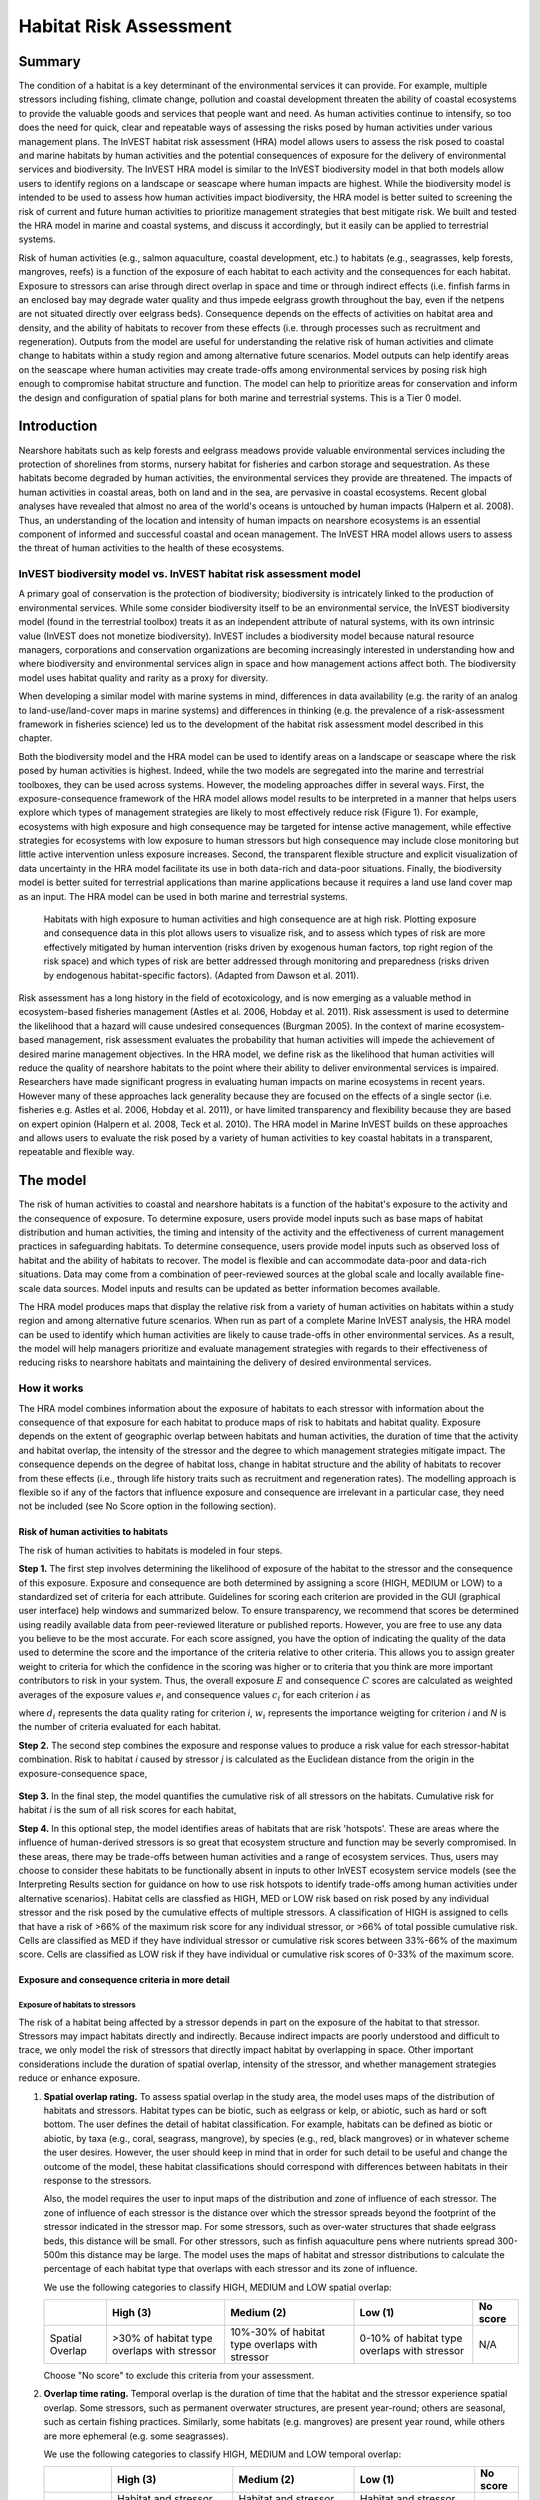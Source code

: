 .. _habitat_risk_assessment:


.. |toolbox| image:: ./shared_images/toolbox.jpg
             :alt: toolbox
	     :align: middle 
	     :height: 15px

.. |folder| image:: ./shared_images/openfolder.png
             :alt: folder
	     :align: middle 
	     :height: 15px

.. |ok| image:: /shared_images/okbutt.png
             :alt: folder
	     :align: middle 
	     :height: 15px

.. |addbutt| image:: /shared_images/addbutt.png
             :alt: addbutt
	     :align: middle 
	     :height: 15px

.. |adddata| image:: /shared_images/adddata.png
             :alt: addbutt
	     :align: middle 
	     :height: 15px


.. |hra| image:: habitat_risk_assessment_images/image028.png
             :alt: habitatriskassessment
	     :align: middle 
	     :height: 15px


***********************
Habitat Risk Assessment
***********************

Summary
=======

The condition of a habitat is a key determinant of the environmental services it can provide.  For example, multiple stressors including fishing, climate change, pollution and coastal development threaten the ability of coastal ecosystems to provide the valuable goods and services that people want and need. As human activities continue to intensify, so too does the need for quick, clear and repeatable ways of assessing the risks posed by human activities under various management plans. The InVEST habitat risk assessment (HRA) model allows users to assess the risk posed to coastal and marine habitats by human activities and the potential consequences of exposure for the delivery of environmental services and biodiversity. The InVEST HRA model is similar to the InVEST biodiversity model in that both models allow users to identify regions on a landscape or seascape where human impacts are highest. While the biodiversity model is intended to be used to assess how human activities impact biodiversity, the HRA model is better suited to screening the risk of current and future human activities to prioritize management strategies that best mitigate risk.  We built and tested the HRA model in marine and coastal systems, and discuss it accordingly, but it easily can be applied to terrestrial systems.

Risk of human activities (e.g., salmon aquaculture, coastal development, etc.) to habitats (e.g., seagrasses, kelp forests, mangroves, reefs) is a function of the exposure of each habitat to each activity and the consequences for each habitat. Exposure to stressors can arise through direct overlap in space and time or through indirect effects (i.e. finfish farms in an enclosed bay may degrade water quality and thus impede eelgrass growth throughout the bay, even if the netpens are not situated directly over eelgrass beds). Consequence depends on the effects of activities on habitat area and density, and the ability of habitats to recover from these effects (i.e. through processes such as recruitment and regeneration). Outputs from the model are useful for understanding the relative risk of human activities and climate change to habitats within a study region and among alternative future scenarios.  Model outputs can help identify areas on the seascape where human activities may create trade-offs among environmental services by posing risk high enough to compromise habitat structure and function. The model can help to prioritize areas for conservation and inform the design and configuration of spatial plans for both marine and terrestrial systems. This is a Tier 0 model.

Introduction
============

Nearshore habitats such as kelp forests and eelgrass meadows provide valuable environmental services including the protection of shorelines from storms, nursery habitat for fisheries and carbon storage and sequestration. As these habitats become degraded by human activities, the environmental services they provide are threatened. The impacts of human activities in coastal areas, both on land and in the sea, are pervasive in coastal ecosystems. Recent global analyses have revealed that almost no area of the world's oceans is untouched by human impacts (Halpern et al. 2008). Thus, an understanding of the location and intensity of human impacts on nearshore ecosystems is an essential component of informed and successful coastal and ocean management. The InVEST HRA model allows users to assess the threat of human activities to the health of these ecosystems.

InVEST biodiversity model vs. InVEST habitat risk assessment model
------------------------------------------------------------------

A primary goal of conservation is the protection of biodiversity; biodiversity is intricately linked to the production of environmental services. While some consider biodiversity itself to be an environmental service, the InVEST biodiversity model (found in the terrestrial toolbox) treats it as an independent attribute of natural systems, with its own intrinsic value (InVEST does not monetize biodiversity). InVEST includes a biodiversity model because natural resource managers, corporations and conservation organizations are becoming increasingly interested in understanding how and where biodiversity and environmental services align in space and how management actions affect both.  The biodiversity model uses habitat quality and rarity as a proxy for diversity.

When developing a similar model with marine systems in mind, differences in data availability (e.g. the rarity of an analog to land-use/land-cover maps in marine systems) and differences in thinking (e.g. the prevalence of a risk-assessment framework in fisheries science) led us to the development of the habitat risk assessment model described in this chapter.

Both the biodiversity model and the HRA model can be used to identify areas on a landscape or seascape where the risk posed by human activities is highest. Indeed, while the two models are segregated into the marine and terrestrial toolboxes, they can be used across systems.  However, the modeling approaches differ in several ways. First, the exposure-consequence framework of the HRA model allows model results to be interpreted in a manner that helps users explore which types of management strategies are likely to most effectively reduce risk (Figure 1). For example, ecosystems with high exposure and high consequence may be targeted for intense active management, while effective strategies for ecosystems with low exposure to human stressors but high consequence may include close monitoring but little active intervention unless exposure increases. Second, the transparent flexible structure and explicit visualization of data uncertainty in the HRA model facilitate its use in both data-rich and data-poor situations. Finally, the biodiversity model is better suited for terrestrial applications than marine applications because it requires a land use land cover map as an input. The HRA model can be used in both marine and terrestrial systems.

.. figure:: habitat_risk_assessment_images/image002.jpg

   Habitats with high exposure to human activities and high consequence are at high risk. Plotting exposure and consequence data in this plot allows users to visualize risk, and to assess which types of risk are more effectively mitigated by human intervention (risks driven by exogenous human factors, top right region of the risk space) and which types of risk are better addressed through monitoring and preparedness (risks driven by endogenous habitat-specific factors).  (Adapted from Dawson et al. 2011).

Risk assessment has a long history in the field of ecotoxicology, and is now emerging as a valuable method in ecosystem-based fisheries management (Astles et al. 2006, Hobday et al. 2011). Risk assessment is used to determine the likelihood that a hazard will cause undesired consequences (Burgman 2005). In the context of marine ecosystem-based management, risk assessment evaluates the probability that human activities will impede the achievement of desired marine management objectives. In the HRA model, we define risk as the likelihood that human activities will reduce the quality of nearshore habitats to the point where their ability to deliver environmental services is impaired. Researchers have made significant progress in evaluating human impacts on marine ecosystems in recent years. However many of these approaches lack generality because they are focused on the effects of a single sector (i.e. fisheries e.g. Astles et al. 2006, Hobday et al. 2011), or have limited transparency and flexibility because they are based on expert opinion (Halpern et al. 2008, Teck et al. 2010). The HRA model in Marine InVEST builds on these approaches and allows users to evaluate the risk posed by a variety of human activities to key coastal habitats in a transparent, repeatable and flexible way.

The model
=========

The risk of human activities to coastal and nearshore habitats is a function of the habitat's exposure to the activity and the consequence of exposure. To determine exposure, users provide model inputs such as base maps of habitat distribution and human activities, the timing and intensity of the activity and the effectiveness of current management practices in safeguarding habitats. To determine consequence, users provide model inputs such as observed loss of habitat and the ability of habitats to recover. The model is flexible and can accommodate data-poor and data-rich situations. Data may come from a combination of peer-reviewed sources at the global scale and locally available fine-scale data sources. Model inputs and results can be updated as better information becomes available.

The HRA model produces maps that display the relative risk from a variety of human activities on habitats within a study region and among alternative future scenarios. When run as part of a complete Marine InVEST analysis, the HRA model can be used to identify which human activities are likely to cause trade-offs in other environmental services. As a result, the model will help managers prioritize and evaluate management strategies with regards to their effectiveness of reducing risks to nearshore habitats and maintaining the delivery of desired environmental services.

How it works
------------

The HRA model combines information about the exposure of habitats to each stressor with information about the consequence of that exposure for each habitat to produce maps of risk to habitats and habitat quality.  Exposure depends on the extent of geographic overlap between habitats and human activities, the duration of time that the activity and habitat overlap, the intensity of the stressor and the degree to which management strategies mitigate impact.  The consequence depends on the degree of habitat loss, change in habitat structure and the ability of habitats to recover from these effects (i.e., through life history traits such as recruitment and regeneration rates). The modelling approach is flexible so if any of the factors that influence exposure and consequence are irrelevant in a particular case, they need not be included (see No Score option in the following section).

Risk of human activities to habitats
^^^^^^^^^^^^^^^^^^^^^^^^^^^^^^^^^^^^

The risk of human activities to habitats is modeled in four steps.

**Step 1.** The first step involves determining the likelihood of exposure of the habitat to the stressor and the consequence of this exposure. Exposure and consequence are both determined by assigning a score (HIGH, MEDIUM or LOW) to a standardized set of criteria for each attribute. Guidelines for scoring each criterion are provided in the GUI (graphical user interface) help windows and summarized below. To ensure transparency, we recommend that scores be determined using readily available data from peer-reviewed literature or published reports. However, you are free to use any data you believe to be the most accurate. For each score assigned, you have the option of indicating the quality of the data used to determine the score and the importance of the criteria relative to other criteria. This allows you to assign greater weight to criteria for which the confidence in the scoring was higher or to criteria that you think are more important contributors to risk in your system. Thus, the overall exposure :math:`E` and consequence :math:`C` scores are calculated as weighted averages of the exposure values :math:`e_i` and consequence values :math:`c_i`  for each criterion *i* as

.. math:: E = \frac{\sum^N_{i=1}\frac{e_i}{d_i \cdot w_i}}{\sum^N_{i=1}\frac{1}{d_i \cdot w_i}}
   :label: eq1

.. math:: C = \frac{\sum^N_{i=1}\frac{c_i}{d_i \cdot w_i}}{\sum^N_{i=1}\frac{1}{d_i \cdot w_i}}
   :label: eq2

where :math:`d_i` represents the data quality rating for criterion *i*, :math:`w_i` represents the importance weigting for criterion *i* and *N* is the number of criteria evaluated for each habitat.

**Step 2.** The second step combines the exposure and response values to produce a risk value for each stressor-habitat combination. Risk to habitat *i* caused by stressor *j* is calculated as the Euclidean distance from the origin in the exposure-consequence space,

.. math:: R_{ij} = \sqrt{(E-1)^2+(C-1)^2}
   :label: eq3

.. figure:: habitat_risk_assessment_images/image010.jpg

**Step 3.** In the final step, the model quantifies the cumulative risk of all stressors on the habitats. Cumulative risk for habitat *i* is the sum of all risk scores for each habitat,

.. math:: R_i = \sum^J_{j=1} R_{ij}
   :label: eq4

**Step 4.** In this optional step, the model identifies areas of habitats that are risk 'hotspots'. These are areas where the influence of human-derived stressors is so great that ecosystem structure and function may be severly compromised. In these areas, there may be trade-offs between human activities and a range of ecosystem services. Thus, users may choose to consider these habitats to be functionally absent in inputs to other InVEST ecosystem service models (see the Interpreting Results section for guidance on how to use risk hotspots to identify trade-offs among human activities under alternative scenarios). Habitat cells are classfied as HIGH, MED or LOW risk based on risk posed by any individual stressor and the risk posed by the cumulative effects of multiple stressors. A classification of HIGH is assigned to cells that have a risk of >66% of the maximum risk score for any individual stressor, or >66% of total possible cumulative risk. Cells are classified as MED if they have individual stressor or cumulative risk scores between 33%-66% of the maximum score. Cells are classified as LOW risk if they have individual or cumulative risk scores of 0-33% of the maximum score.


Exposure and consequence criteria in more detail
^^^^^^^^^^^^^^^^^^^^^^^^^^^^^^^^^^^^^^^^^^^^^^^^

Exposure of habitats to stressors
"""""""""""""""""""""""""""""""""

The risk of a habitat being affected by a stressor depends in part on the exposure of the habitat to that stressor. Stressors may impact habitats directly and indirectly. Because indirect impacts are poorly understood and difficult to trace, we only model the risk of stressors that directly impact habitat by overlapping in space. Other important considerations include the duration of spatial overlap, intensity of the stressor, and whether management strategies reduce or enhance exposure.

1. **Spatial overlap rating.**  To assess spatial overlap in the study area, the model uses maps of the distribution of habitats and stressors.  Habitat types can be biotic, such as eelgrass or kelp, or abiotic, such as hard or soft bottom. The user defines the detail of habitat classification. For example, habitats can be defined as biotic or abiotic, by taxa (e.g., coral, seagrass, mangrove), by species (e.g., red, black mangroves) or in whatever scheme the user desires.  However, the user should keep in mind that in order for such detail to be useful and change the outcome of the model, these habitat classifications should correspond with differences between habitats in their response to the stressors.

   Also, the model requires the user to input maps of the distribution and zone of influence of each stressor. The zone of influence of each stressor is the distance over which the stressor spreads beyond the footprint of the stressor indicated in the stressor map. For some stressors, such as over-water structures that shade eelgrass beds, this distance will be small.  For other stressors, such as finfish aquaculture pens where nutrients spread 300-500m this distance may be large. The model uses the maps of habitat and stressor distributions to calculate the percentage of each habitat type that overlaps with each stressor and its zone of influence.

   We use the following categories to classify HIGH, MEDIUM and LOW spatial overlap:

   =============== =========================================== ============================================== ============================================ ========
   ..              High (3)                                    Medium (2)                                     Low (1)                                      No score
   =============== =========================================== ============================================== ============================================ ========
   Spatial Overlap >30% of habitat type overlaps with stressor 10%-30% of habitat type overlaps with stressor 0-10% of habitat type overlaps with stressor N/A
   =============== =========================================== ============================================== ============================================ ========

   Choose "No score" to exclude this criteria from your assessment.

2. **Overlap time rating.**  Temporal overlap is the duration of time that the habitat and the stressor experience spatial overlap. Some stressors, such as permanent overwater structures, are present year-round; others are seasonal, such as certain fishing practices. Similarly, some habitats (e.g. mangroves) are present year round, while others are more ephemeral (e.g. some seagrasses). 

   We use the following categories to classify HIGH, MEDIUM and LOW temporal overlap:

   ================ ========================================================= ======================================================== ======================================================== ========
   ..               High (3)                                                  Medium (2)                                               Low (1)                                                  No score
   ================ ========================================================= ======================================================== ======================================================== ========
   Temporal overlap Habitat and stressor co-occur for 8-12 months of the year Habitat and stressor co-occur for 4-8 months of the year Habitat and stressor co-occur for 0-4 months of the year N/A
   ================ ========================================================= ======================================================== ======================================================== ========

   Choose "No score" to exclude this criteria from your assessment.

3. **Intensity rating.** The exposure of a habitat to a stressor depends not only on whether the habitat and stressor overlap in space and time, but also on the intensity of the stressor.  The intensity criterion is stressor-specific.  For example, the intensity of nutrient-loading stress associated with netpen salmon aquaculture is related to the number of salmon in the farm and how much waste is released into the surrounding environment. Alternatively, the intensity of destructive shellfish harvesting is related to the number of harvesters and the harvest practices. You can use this intensity criteria to explore how changes in the intensity of one stressor might affect risk to habitats.  For example, one could change the intensity score to represent changes in the stocking density of a salmon farm in a future scenario.  One can also use this ranking to incorporate relative differences in the intensity of different stressors within the study region.  For example, different types of marine transportation may have different levels of intensity.  For example, cruise ships may be a more intense stressor than water taxis because they release more pollutants than the taxis do. 

   We use the following categories to classify HIGH, MEDIUM and LOW intensity:

   ========= ============== ================ ============= ========
   ..        High (3)       Medium (2)       Low (1)       No score
   ========= ============== ================ ============= ========
   Intensity High intensity Medium intensity Low intensity N/A
   ========= ============== ================ ============= ========

   Choose "No score" to exclude this criteria from your assessment.

4. **Management strategy effectiveness rating.** Management can limit the negative impacts of human activities on habitats. For example, policies that require salmon aquaculturists to let their farms lie fallow may reduce the amount of waste released and allow nearby seagrasses to recover. Similarly, regulations that require a minimum height for overwater structures reduce the shading impacts of overwater structures on submerged aquatic vegetation. Thus, effective management strategies will reduce the exposure of habitats to stressors. The effectiveness of management of each stressor is scored relative to other stressors in the region.  So if there is a stressor that is very well managed such that it imparts much less stress on the system than other stressors, classify management effectiveness as "very effective."  In general, however, the management of most stressors is likely to be "not effective."  After all, you are including them as stressors because they are having some impact on habitats. You can then use this criterion to explore changes in management between scenarios, such as the effect of changing coastal development from high impact (which might receive a score of "not effective") to low impact (which might receive a score of "somewhat effective)." 

   We use the following categories to classify HIGH, MEDIUM and LOW management effectiveness:

   ======================== ============================= ================== ============== ========
   ..                       High (3)                      Medium (2)         Low (1)        No score
   ======================== ============================= ================== ============== ========
   Management effectiveness Not effective, poorly managed Somewhat effective Very effective N/A
   ======================== ============================= ================== ============== ========

   Choose "No score" to exclude this criteria from your assessment.


Consequence of exposure
"""""""""""""""""""""""

The risk of a habitat being degraded by a stressor depends on the consequence of exposure. The consequence of exposure depends on the ability of a habitat to resist the stressor and to recover following exposure and can be assessed using four key attributes: change in area, change in structure, frequency of natural disturbance, and recovery attributes.  We describe each in turn below.

1. **Change in area rating.** Change in area is measured as the percent change in areal extent of a habitat when exposed to a given stressor and thus reflects the sensitivity of the habitat to the stressor. Habitats that lose a high percentage of their areal extent when exposed to a given stressor are highly sensitive, while those habitats that lose little area are less sensitive and more resistant. 

   We use the following categories to classify HIGH, MEDIUM and LOW change in area:

   ============== =========================== ============================ ======================== ========
   ..             High (3)                    Medium (2)                   Low (1)                  No score
   ============== =========================== ============================ ======================== ========
   Change in area High loss in area (50-100%) Medium loss in area (20-50%) Low loss in area (0-20%) N/A
   ============== =========================== ============================ ======================== ========

   Choose "No score" to exclude this criteria from your assessment.

2. **Change in structure rating.** For biotic habitats, the change in structure is the percentage change in structural density of the habitat when exposed to a given stressor. For example, change in structure would be the change in shoot density for seagrass systems, change in polyp density for corals, or change in stipe density for kelp systems. Habitats that lose a high percentage of their structure when exposed to a given stressor are highly sensitive, while habitats that lose little structure are less sensitive and more resistant. For abiotic habitats, the change in structure is the amount of structural damage sustained by the habitat. Sensitive abiotic habitats will sustain complete or partial damage, while those that sustain little to no damage are more resistant. For example, gravel or muddy bottoms will sustain partial or complete damage from bottom trawling while hard bedrock bottoms will sustain little to no damage.

   We use the following categories to classify HIGH, MEDIUM and LOW change in structure:

   =================== ==================================================================================================================== ======================================================================================================================= ======================================================================================================================== ========
   ..                  High (3)                                                                                                             Medium (2)                                                                                                              Low (1)                                                                                                                  No score
   =================== ==================================================================================================================== ======================================================================================================================= ======================================================================================================================== ========
   Change in structure High loss in structure (for biotic habitats, 50-100% loss in density, for abiotic habitats, total structural damage) Medium loss in structure (for biotic habitats, 20-50% loss in density, for abiotic habitats, partial structural damage) Low loss in structure (for biotic habitats, 0-20% loss in density, for abiotic habitats, little to no structural damage) N/A
   =================== ==================================================================================================================== ======================================================================================================================= ======================================================================================================================== ========

   Choose "No score" to exclude this criteria from your assessment.

3. **Frequency of natural disturbance rating.** If a habitat is naturally frequently perturbed in a way similar to the anthropogenic stressor, it may be more resistant to additional anthropogenic stress. For example, habitats in areas that experience periodical delivery of nutrient subsidies (i.e. from upwelling or allocthonous inputs such as delivery of intertidal plant material to subtidal communities) are adapted to variable nutrient conditions and may be more resistant to nutrient loading from netpen salmon aquaculture. This criterion is scored separately for each habitat-stressor combination, such that being adapted to variable nutrient conditions increases resistance to nutrient loading from salmon aquaculture but not destructive fishing. However, high storm frequency may increase resistance to destructive fishing, because both stressors impact habitats in similar ways. 

   We use the following categories to classify HIGH, MEDIUM and LOW natural disturbance frequencies:

   ================================ ====================== ====================== =============== ========
   ..                               High (3)               Medium (2)             Low (1)         No score
   ================================ ====================== ====================== =============== ========
   Frequency of natural disturbance Annually or less often Several times per year Daily to weekly N/A
   ================================ ====================== ====================== =============== ========

   Choose "No score" to exclude this criteria from your assessment.

.. note:: The following consequence criteria are Recovery Attributes.  These include life history traits such as regeneration rates and recruitment patterns influence the ability of habitats to recover from disturbance.  For biotic habitats, we treat recovery as a function of natural mortality, recruitment, age of maturity, and connectivity.

4. **Natural mortality rate rating (biotic habitats only).** Habitats with high natural mortality rates are generally more productive and more capable of recovery.

   We use the following categories to classify HIGH, MEDIUM and LOW natural mortality rates:

   ====================== ========================== ================================ ================================== ========
   ..                     High (3)                   Medium (2)                       Low (1)                            No score
   ====================== ========================== ================================ ================================== ========
   Natural mortality rate Low mortality (e.g. 0-20%) Moderate mortality (e.g. 20-50%) High mortality (e.g.80% or higher) N/A
   ====================== ========================== ================================ ================================== ========

   Choose "No score" to exclude this criteria from your assessment.

5. **Recruitment rating (biotic habitats only).** Frequent recruitment increases recovery potential by increasing the chance that incoming propagules can re-establish a population in a disturbed area.

   We use the following categories to classify HIGH, MEDIUM and LOW natural recruitment rate:

   ======================== ============ ============= ==================== ========
   ..                       High (3)     Medium (2)    Low (1)              No score
   ======================== ============ ============= ==================== ========
   Natural recruitment rate Every 2+ yrs Every 1-2 yrs Annual or more often N/A
   ======================== ============ ============= ==================== ========

   Choose "No score" to exclude this criteria from your assessment.

6. **Age at maturity/recovery time.** Biotic habitats that reach maturity earlier are likely to be able to recover more quickly from disturbance than those that take longer to reach maturity.  Here we refer to maturity of the habitat as a whole (i.e., a mature kelp forest) rather than reproductive maturity of individuals.  For abiotic habitats, shorter recovery times for habitats such as mudflats decrease the consequences of exposure to human activities. In contrast, habitats made of bedrock will only recover on geological time scales, greatly increasing the consequences of exposure. 

   We use the following categories to classify HIGH, MEDIUM and LOW age at maturity/recovery time:

   ============================= ================ ========== ============== ========
   ..                            High (3)         Medium (2) Low (1)        No score
   ============================= ================ ========== ============== ========
   Age at maturity/recovery time More than 10 yrs 1-10yrs    Less than 1 yr N/A
   ============================= ================ ========== ============== ========

   Choose "No score" to exclude this criteria from your assessment.

7. **Connectivity rating (biotic habitats only).** Larval dispersal and close spacing of habitat patches increases the recovery potential of a habitat by increasing the chance that incoming propagules can re-establish a population in a disturbed area. 

   We use the following categories to classify HIGH, MEDIUM and LOW connectivity:

   ============ ============================== =========================== ======================= ========
   ..           High (3)                       Medium (2)                  Low (1)                 No score
   ============ ============================== =========================== ======================= ========
   Connectivity Low dispersal (less than 10km) Medium dispersal (10-100km) High dispersal (>100km) N/A
   ============ ============================== =========================== ======================= ========

   Choose "No score" to exclude this criteria from your assessment.


Guidelines for scoring data quality
^^^^^^^^^^^^^^^^^^^^^^^^^^^^^^^^^^^

Risk assessment is an integrative process, which requires a substantial amount of data on many attributes of human and ecological systems. It is likely that some aspects of the risk assessment will be supported by high quality data and others aspects will be subject to limited data availability and high uncertainty. The user has the option of scoring data quality to put greater weight on the criteria for which confidence is higher in the calculation of risk (eq. 2 and 3). To increase the transparency of the model results, we color-code the results in the output figures according to the average quality of the data that were used to generate each score. We hope that by including the option to rate data quality in the model, users will be aware of some sources of uncertainty in the risk assessment, and will therefore be cautious when using results derived from low quality data. In addition, the information generated from this rating process can be used to guide research and monitoring effects to improve data quality and availability. 

.. figure:: habitat_risk_assessment_images/image014.jpg
   :align: center
   :figwidth: 110px

For each exposure and consequence score, users can indicate the quality of the data that were used to determine the score as best, adequate or limited. 

===================================================================================================================================================== ==================================================================================================================================================================== ===================================================================================================================== =======
Best data                                                                                                                                             Adequate data                                                                                                                                                        Limited data                                                                                                          Unknown
===================================================================================================================================================== ==================================================================================================================================================================== ===================================================================================================================== =======
Substantial information is available to support the score and is based on data collected in the study region (or nearby) for the species in question. Information is based on data collected outside the study region, may be based on related species, may represent moderate or insignificant statistical relationships. No empirical literature exists to justify scoring for the species but a reasonable inference can be made by the user. N/A
===================================================================================================================================================== ==================================================================================================================================================================== ===================================================================================================================== =======


Limitations and Assumptions
---------------------------

Limitations
^^^^^^^^^^^

1. **Results are limited by data quality**: The accuracy of the model results is limited by the availability and quality of input data. Using high quality data such as those from local assessments replicated at several sites within the study region for the species in question within the last ten years will yield more accurate results than using lower quality data that are collected at a distant location with limited spatial or temporal coverage. In most cases, users will need to use data from other geographic locations for some of the stressor-habitat combinations because most of the data on the effects of some stressors have only been collected in a limited number of locations worldwide. To overcome these data limitations, we include a data quality score in the analysis.  This score allows users to down-weight criteria for which data quality is low. In addition, the uncertainty associated with data quality is displayed visually in the model outputs (e.g. results derived from high quality data are displayed in green vs. low quality data in red).

2. **Results should be interpreted on a relative scale**: Due to the nature of the scoring process, results can be used to compare the risk of several human activities among several habitats within the study region (which can range in size from small local scales to a global scale), but should not be used to compare risk calculations from separate analyses.

3. **Results do not reflect the effects of past human activities**. The HRA model does not explicitly account for the effects of historical human activities on the current risk. Exposure to human activities in the past may affect the consequence of human activities in the present and future. If users have historical data on the exposure of habitats to human activities (e.g. spatial and temporal extent), and information on how this affects current consequence scores, they may include this information in the analysis for more accurate results.

4. **Results are based on equal weighting of criteria unless the user weights the criteria by importance or data quality**. The model calculates the exposure and consequence scores assuming that the effect of each criterion (i.e. spatial overlap and recruitment pattern) is of equal importance in determining risk. The relative importance of each of the criteria is poorly understood, so we assume equal importance. However, the user has the option to weight the importance of each criterion in determining overall risk.

Assumptions
^^^^^^^^^^^

1. **Often information in the literature about the effect stressors on habitats comes from only a few locations**.  If using globally available data or data from other locations, users make the assumption that *ecosystems around the world respond in similar ways to any given stressor* (i.e. eelgrass in the Mediterranean responds to netpen aquaculture in the same way as eelgrass in British Columbia). To avoid making this assumption across the board, users should use local data whenever possible.

2. **Cumulative risk is additive (vs. synergistic or antagonistic)**. The interaction of multiple stressors on marine ecosystems is poorly understood (see Crain et al. 2008 for more information). Interactions may be additive, synergistic or antagonistic. However, our ability to predict the type of interaction that will occur is limited. Due to the absence of reliable information on the conditions that determine additivity, synergism or antagonism, the model assumes additivity because it is the simplest approach. As a result, the model may over- or under-estimate the cumulative risk depending on the set of stressors occurring in the study region.


.. _hra-data-needs:

Data needs
==========

The model uses an interface to input all required and optional data and a survey tool to score criteria and their data quality.  Here we outline the options presented to the user via the interface and the maps and data tables used by the model.  First we describe required inputs, followed by a description of optional inputs.

To run the model, three steps are required:

1.	Fill out the Ratings Survey tool
2.	Run the Grid the Seascape tool
3.  Run the Habitat Risk Assessment model


.. _hra-ratings-tool:

Ratings Survey tool
----------------------

Before running the HRA model, it is necessary to create a table of scored criteria.  This can be accomplished through the Ratings Survey tool.

To run the tool, expand the Habitat Risk Assessment toolset.  Double click on "1 Ratings Survey Tool" and then click "OK" at the bottom left of the ArcGIS tool window.  This will launch a graphical user interface (GUI).

.. figure:: habitat_risk_assessment_images/image018.png

There are 5 main steps to running this survey tool.  At any time, you can click "Help" >> "Show Help" in the upper left corner for additional guidance.  At any point you can click "Index" in the upper left corner to see where you are in the survey and to jump between windows for scoring different criteria.

1. Choose to create new habitat-stressor scores, import existing scores, or use the sample scores.  When beginning a new project, we recommend first running the model with the sample data and scores and then creating new scores for your site.  When creating new scores, the survey will prompt you to create a name for the output. Importing existing scores is useful when running alternative management scenarios.  We recommend using a previous version of the scores and making changes where necessary to reflect a new scenario.

   .. figure:: habitat_risk_assessment_images/image019.png

2. Decide whether to edit categories for scoring criteria.  The default categories are derived from peer-reviewed literature and we recommend using these pre-established categories.  However, you have the option to edit categories for scoring criteria.  Only choose this option if the default categories for one or more criteria do not apply to your system or to the questions you are trying to address with the risk assessment.

   .. figure:: habitat_risk_assessment_images/image020.png


   For example, the user could change the areal extent categories to reflect a different set of cut off points for the low, mediium and high changes in area of habitat due to a stressor.

   .. figure:: habitat_risk_assessment_images/image021.png

3. Decide whether to edit the number and names of stressors and habitats and the scores for any of the exposure and consequence criteria.  These data are required to run the model. Choose "no" if you are satisified with the data you imported or the sample data. Rating the quality of each dataset and score is optional.

   .. figure:: habitat_risk_assessment_images/image022.png


   For example, the survey prompts the user to enter the number and names of all stressors.

   .. figure:: habitat_risk_assessment_images/image023.png

4. Decide to change the weighting of any of the criteria.  The default setting indicates that the model should weight all the exposure and consequence criteria equally in the risk calculation.  However, the user can choose to weigh some criteria as more important (+), or less important (-) than other criteria, depending on input from the literature, expert opinion or his/her understanding of the system.  For example, spatial overlap could be weighted as more important if the user intends for this criterion to be the most fundamental aspect of exposure and risk.

   .. figure:: habitat_risk_assessment_images/image024.png

5. Export the assessment.  You must export the results of the survey tool as a CSV and then load the CSV into the ArcGIS interface (input 5, above).  You must export a different .csv file for each run of the model (e.g., for different locations or different scenarios in the same location).  The installer provides a sample .csv file for possible input. This file contains the rankings to run the sample data from the west coast of Vancouver Island, Canada.


.. _hra-gs-tool:

Grid the Seascape tool
----------------------

Before running the HRA model, you must provide an area of interest (AOI) and cell size to Grid the Seascape (GS).  To run the GS tool, the user must create a polygon AOI that is projected meters. You can create an AOI shapefile by following the Creating an AOI instructions in the :ref:`FAQ`.  After providing a workspace location and AOI, select a cell size to define width and height of each unique grid cell.  By specifying "1000" in the interface, an analysis grid within the AOI at a cell size of 1000 by 1000 meters (1km) will be created.

.. figure:: habitat_risk_assessment_images/image015_350.png


Habitat Risk Assessment
-----------------------

First we describe required inputs.  The required inputs are the minimum data needed to run this model.

1. **Workspace Location (required)**. Users are required to specify a workspace folder path.  It is recommended that the user create a new folder for each run of the model.  For example, by creating a folder called "runBC" within the "HabitatRiskAssess" folder, the model will create "intermediate" and "Output" folders within this "runBC" workspace.  The "intermediate" folder will compartmentalize data from intermediate processes.  The model's final outputs will be stored in the "output" folder.:

     Name: Path to a workspace folder.  Avoid spaces.
     Sample path: \InVEST\HabitatRiskAssess\runBC

2. **Gridded Seascape (GS) Output Layer (required)**. After running the "Grid the Seascape" (GS) tool, a polygon shapefile will be created that contains cells of a user-specified size to instruct the HRA model as to the extent and resolution of analysis.  For this input, select the shapefile found in the "Output" folder from a successful GS tool run.:

     Name: File can be named anything, but avoid spaces.
     File type:  polygon shapefile (.shp)
     Sample data set: \InVEST\GridSeascape\BC500m\Output\gs_[cellsize].shp

3. **Habitat Data Directory (required)**. Users are required to specify the path on their system to the folder with habitat input data.  All data in this folder must be shapefiles, projected in meters, and contain the following naming convention:

   "[habitat file name]_[unique Integer ID].shp" (e.g. "kelp_1.shp")

   The use of a unique identifier after the underscore ("_") at the end of the file name allows the model to link the ratings from the Habitat-Stressor Ratings table to the correct input layer.  It is recommended that users adjust file names/IDs to shapefiles using ArcCatalog.

   .. figure:: habitat_risk_assessment_images/image016.png

   The model allows a maximum of eight habitat layers for this input.  Do not store any additional files that are not part of the analysis in this folder directory.  Make sure the habitat IDs for each input GIS layer matches the IDs when completing the HRA ratings survey tool.::

     Name: Path to a habitat data folder.  Avoid spaces.
     Sample: \InVEST\HabitatRiskAssess\Input\HabitatLayers

4. **Stressor Data Directory (required)**. Users are required to specify the path on their system to the folder with stressor input data.  All data in this folder must be shapefiles, projected in meters, and contain the following naming convention:

   "[stressor file name]_[unique Integer ID].shp" (e.g. "FinfishAquacultureComm_1.shp")

   The use of a unique identifier after the underscore ("_") at the end of the file name allows the model to link the ratings from the Habitat-Stressor Ratings table to the correct input layer.

   .. figure:: habitat_risk_assessment_images/image017.png

   It is recommended that users adjust file names/IDs to shapefiles using ArcCatalog.  The model allows a maximum of ten habitat layers for this input.  Do not store any additional files that are not part of the analysis in this folder directory. Again, make sure the stressor IDs for each input GIS layer matches the IDs when completing the HRA ratings survey tool.:

     Name: Path to a stressor data folder.  Avoid spaces.
     Sample path: \InVEST\HabitatRiskAssess\Input\StressorLayers

5. **Habitat-Stressor Ratings CSV Table (required)**. The user must use the :ref:`hra-ratings-tool` to instruct the model on various habitat, stressor and habitat-stressor specific scores for the consequence and exposure criteria.  After completing the survey, the path to the .csv output from the tool must then be specified.  You may use the sample table provided for you if you are running the HRA sample data for the west coast of Vancouver Island.  :: 

     Table Name: File can be named anything, but no spaces in the name 
     File type: Comma-separated values (.csv)
     Sample: \InVEST\HabitatRiskAssess\Input\CompletedSurvey_WCVI.csv

	 
The last two inputs are optional. Input 6 requires users to install an additional Python extension in order to generate 2D plots.

6. **Create HTML Output with Risk Plots? (optional)**. By checking this box, the model will generate a series of figures, which clearly display the exposure-consequence ratings and the resulting risk results for each habitat-stressor combination. It will also create a figure showing cumulative risk for all habitats in the study region. This option requires the Matplotlib python extension. If this option is selected, the model will check that Matplotlib is installed successfully and generate an HTML document that displays the aforementioned plots.  For more information on how to install this Python extension, please consult the Getting Started section or the :ref:`FAQ`.

7. **Generate Habitat Maps of Risk Hotspots? (optional)**. By checking this box, the model will classify the input habitat layers by HIGH, MEDIUM and LOW risk. This output is useful for users who want to know how stressors may lead to loss of ecosystem services that depend on healthy habitats. Using the grid cell resolution specified during the Grid the Seascape tool run, the grid will be overlaid on this output.  A copy of each habitat layer with risk classifications will be created in the "Output/maps" directory with "_Risk" appended to the end of the original habitat layer's name. Habitat cells will be assigned HIGH, MEDIUM or LOW risk based on both the effect of any individual stressor as well as the cumulative effect of multiple stressors (see Step 4 in the "How the model works" section.

Running the model
=================

.. note:: The word 'path' means to navigate or drill down into a folder structure using the Open Folder dialog window that is used to select GIS layers or Excel worksheets for model input data or parameters. 

Exploring the workspace and input folders
-----------------------------------------

These folders will hold all input, intermediate and output data for the model. As with all folders for ArcGIS, these folder names must not contain any spaces or symbols. See the sample data for an example.

Exploring a project workspace and Input data folder
^^^^^^^^^^^^^^^^^^^^^^^^^^^^^^^^^^^^^^^^^^^^^^^^^^^
The \\InVEST\\HabitatRiskAssess\\ folder holds the main working directory for the model. Within this folder there will be a subfolder named 'Input'. It holds most of the GIS and tabular data needed to setup and run the model.

The following image shows the sample folder structure and accompanying GIS data. We recommend using this folder structure as a guide to organize your workspaces and data. Refer to the following screenshots below for examples of folder structure and data organization.

.. figure:: habitat_risk_assessment_images/image026.png


Creating a run of the model
---------------------------

The following example of setting up the HRA model uses the sample data and folder structure supplied with the InVEST installation package (see the :ref:`hra-data-needs` section for a more complete description of the data). These instructions only provide a guideline on how to specify to ArcGIS the various types of data needed and does not represent any site-specific model parameters. Users might choose different input parameters and/or have location-specific data to use in place of the sample data.

1. Click the plus symbol next to the InVEST toolbox.

.. figure:: ./shared_images/investtoolbox.png
   :align: center
   :figwidth: 500px

2. Expand the Marine toolbox and then Habitat Risk Assessment toolset.  At this point, it is assumed that both the :ref:`hra-ratings-tool` and :ref:`hra-gs-tool` have both been run successfully.  If so, click on the "3 Habitat Risk Assessment" script to open the model.

   .. figure:: habitat_risk_assessment_images/image029_350.png

3. Specify the Workspace. Open |folder| the InVEST workspace. If you created your own workspace folder (Step 1), then select it here.

   Select the *HabitatRiskAssess* folder and click |addbutt| to set the main model workspace. This is the folder in which you will find the intermediate and final outputs when model is run.

   .. figure:: habitat_risk_assessment_images/image034.png

4. Specify the Grid the Seascape (GS) Output Layer.  This input is the actual layer to be used for the overlap analysis.  Click |folder| and path to \\InVEST\\GridSeascape\\ directory and select the polygon shapefile in the "Output" folder from a successful GS tool run.

   .. figure:: habitat_risk_assessment_images/image036.png

5. Specify the Habitat Data Directory. The model requires the folder location of spatial habitat data. Click |folder| and path to the \\InVEST\\HabitatRiskAssess\\Input\\ folder. Select the HabitatLayers folder and click |addbutt| to set this data folder.

   .. figure:: habitat_risk_assessment_images/image039.png

6. Specify the Stressor Data Directory. The model requires the folder location of spatial stressor data. Click |folder| and path to the \\InVEST\\HabitatRiskAssess\\Input\\ folder. Select the StressorLayers folder and click |addbutt|   to set this data folder.

   .. figure:: habitat_risk_assessment_images/image040.png

7. Specify the Habitat-Stressor Ratings CSV Table. The model requires a CSV for how to recognize and optionally buffer or weight each input layer.  This information must be created using the HRA_SurveyTool.py found in the model's input folder. See the :ref:`hra-data-needs` section for more information on creating and formatting these data.  A sample completed CSV will be supplied for you.

   Click |folder| and path to the \\InVEST\\HabitatRiskAssess\\Input\\ data folder. Double left-click on CompletedSurvey_WCVI.csv

   Click |addbutt| to make the selection.

   .. figure:: habitat_risk_assessment_images/image042.png

8. Specify the Plotting Functionality (optional). To plot risk scoring, click the checkbox. This option is only available if the Matplotlib Python extension is successfully installed.

   .. figure:: habitat_risk_assessment_images/image043.png

9. Specify the Risk Hotspot Functionality (optional). To create habitat maps with risk hotspots, click the checkbox.

   .. figure:: habitat_risk_assessment_images/image044.png

10. At this point the model dialog box is completed for a complete run of the Habitat Risk Assessment model.

   .. figure:: habitat_risk_assessment_images/image045.png

   Click |ok| to start the model run. The model will begin to run and will show a progress window with progress information about each step in the analysis. Once the model finishes, the progress window will show all the completed steps and the amount of time necessary for the model run.

   .. figure:: habitat_risk_assessment_images/image049.png

Multiple runs of the model
--------------------------

The setup is essentially the same as for a single run, but the user will need to specify a new workspace (folder) for each additional run.  Make sure the new workspace exists under the main directory (i.e. HabitatRiskAssess folder in the example above).  For example, using the sample data, if you wanted to run the HRA model based on two different data quality ratings for a fishing stressor, you would create two new workspace folders, "runHRA500m" and "runHRA500m2" ("500" stands for the resolution of gridded seascape in meters).  See below for an example of the folder setup.

Viewing output from the model
-----------------------------

Upon successful completion of the model, you will see new folders in your Workspace called "intermediate" and "Output". The Output folder, in particular, may contain several types of spatial data, which are described in the :ref:`hra-interpreting-results` section.

.. figure:: habitat_risk_assessment_images/image050.png

 
You can view the output spatial data in ArcMap using the Add Data button. |adddata|

You can change the symbology of a layer by right-clicking on the layer name in the table of contents, selecting "Properties", and then "Symbology".  There are many options here to change the way the data appear in the map.

You can also view the attribute data of output files by right clicking on a layer and selecting "Open Attribute Table".


.. _hra-interpreting-results:

Interpreting results
====================

Model outputs
-------------

The following is a short description of each of the outputs from the HRA model. Each of these output files is saved in the "Output" folder that is saved within the user-specified workspace directory:

Output folder
^^^^^^^^^^^^^

GIS
"""

+ \\Output\\maps\\recov_potent

  + This raster layer depicts the recovery potential of the predominant habitat in each cell. Recovery potential is based on natural mortality rate, recruitment rate, age at maturity/recovery time and connectivity. Recovery potential is useful to those who are interested in identifying areas where habitats are more resilient to human stressors, and therefore may be able to withstand increasing stress. Habitats with low recovery potential are particularly vulnerable to intensifying human activities.

+ \\Output\\maps\\ecosys_risk

  + This raster layer depicts the sum of all cumulative risk scores for all habitats in each grid cell. It is best interpreted as an integrative index of risk across all habitats in a grid cell. For example, in a nearshore grid cell that contains some coral reef, mangrove and soft bottom habitat, the ecosys_risk value reflects the risk to all three habitats in the cell. The "ecosys_risk" value increases as the number of habitats in a cell exposed to stressors increases.

+ \\Output\\maps\\cum_risk_H[habitat number] (e.g. cum_risk_H2)

  + This raster layer depicts the cumulative risk for all the stressors in a grid cell on a habitat-by-habitat basis. For example, "cum_risk_H2" depicts the risk from all stressors on habitat "H2". Cumulative risk is derived by summing the risk scores from each stressor (i.e. more stressors leads to higher cumulative risk). This layer is informative for users who want to know how cumulative risk for a given habitat varies across a study region (e.g. identify hotspots where eelgrass or kelp is at high risk from multiple stressors). Hotspots of high cumulative risk may be targeted for restoration or monitoring.

+ \\Output\\maps\\s[stressor ID]_[stressor name]_buff.shp (e.g. s4_RecFishing_buff.shp)

  + These shapefiles are copies of the stressor input layers, but if the user chose to buffer a particular layer (i.e. make the 'zone of influence' greater than 0), it is reflected in the layer here.

+ \\Output\\maps\\h[habitat ID]_[habitat name]_Risk.shp (e.g. h1_kelp_Risk.shp)

  + These shapefiles are copies of the habitat input layers with risk classifications assigned to each habitat. The condition of habitats classified as HIGH or MED risk may be functionally compromised such that they will no longer reliably produce environmental services. Thus, users may conclude that habitats in these areas are at such high risk that they should not be considered as habitats for inputs to other environmental service models.  Users can identify trade-offs among multiple human activities under alternative scenarios by choosing to selectively remove HIGH or MED risk habitats in inputs to other environmental service models. For example, in a simple scenario where users are considering expanding the salmon aquaculture industry, and they are concerned with both the production of salmon and shoreline protection, they may run the Habitat Risk Assessment model to identify habitat areas of HIGH or MED risk under alternative aquaculture scenarios and then choose to exclude these habitat areas when they run the InVEST Coastal Protection model.
  
  The following screenshot depicts how to symbolize these risk classes in ArcGIS.  First, add one of the maps to the Layers window.  In this example, we selected "h4_softbottom_Risk.shp".  Right click on the layer and select "Properties".  Click on the "Symbology" tab and in the "Show:" window, select "Categories >> Unique values".  In the "Value Field" window, select the "RISK_QUAL" attribute.  Finally, click "Add All Values".  The three classes of risk should appear in the window.  Double click on each of the symbol squares and select an intuitive color for each risk class.

   .. figure:: habitat_risk_assessment_images/image051.png

HTML and plots
""""""""""""""

+ \\Output\\html_plots\\output.html

  + This custom html file for each model run contains figures that display cumulative ecosystem risk (i.e. risk to all the habitats in the study region) and risk of each stressor to each habitat individually. The figures in this output will help users visualize the uncertainty associated with various aspects of the risk assessment, as the model results are color-coded according to the quality of data involved in the scoring process. Please see the explanations in the html file for more information.

+ \\Output\\html_plots\\plot_ecosys_risk.png

  + This figure shows the cumulative risk for each habitat in the study region. This figure can be used to determine which habitats are at highest risk from human activities, and if this risk is mostly due to high cumulative exposure (exogenous factors that can be mitigated by management) or high cumulative consequence (endogenous factors that are less responsive to human intervention).

+ \\Output\\html_plots\\plots_risk.png

  + These figures show the exposure and consequence scores for each stressor and habitat combination in the study region. Stressors that have high exposure scores and high consequence scores pose the greatest risk to habitats. Reducing risk through management is likely to be more effective in situations where high risk is driven by high exposure, not high consequence.

Log file
""""""""

+ Parameters_[yr-mon-day-min-sec].txt

  + Each time the model is run a text file will appear in the workspace folder.  The file will list the parameter values for that run and be named according to the date and time.
  + Parameter log information can be used to identify detailed configurations of each of scenario simulation.

  .. figure:: habitat_risk_assessment_images/image055.png

  .. figure:: habitat_risk_assessment_images/image057.png

Intermediate folder
^^^^^^^^^^^^^^^^^^^

+ \\intermediate\\[first 8 characters of input layer name]_buff_s[stressor ID].shp

  + For all layers where a buffer distance is specified in the Habitat-Stressor Ratings CSV Table (input 5), there will be a vector layer with the buffer applied.

+ \\intermediate\\zs_H[ID].dbf

  + These .dbf tables provide zonal statistics for grid cell values where a particular habitat overlaps the gridded seascape.

+ \\intermediate\\zs_H[ID]S[ID].dbf

  + These .dbf tables provide zonal statistics for grid cell values where a particular habitat and stressor overlap the gridded seascape.  Some combinations may be missing indicating relationships where no habitat-stressor overlap occurs.

+ \\intermediate\\GS_HQ_area.shp

  + This shapefile contains all the overlap analysis and risk scoring calculations for each gridded seascape cell, with each row in the attribute table corresponding to a particular cell.  Outputs are generated from the statistics in this polygon feature class.  This output is particularly useful for understanding exactly what the model is doing.  Attribute columns include, the size (m) at which the seascape was gridded (e.g., CELL_SIZE), area of habitat (m) (e.g., H1_A), percent overlap of habitat and stressor (e.g., H1S1_PCT), and the ranking (1, 2, 3) for spatial overlap (e.g., OLP_RNK_S1) (see Spatial Overlap section above).  This spatial overlap ranking gets combined with the scores for all the other criteria (which the user entered using the Ratings Survey Tool) to calculate the risk of each habitat to each stressor (e.g., Risk_H1S1, Risk_H1S2), the cumulative risk of all stressors on each habitat (e.g., CUMRISK_H1, CUMRISK_H2 ) and ecosystem risk (e.g., ECOS_RISK) which is the total risk of all stressors on all habitats in each cell.  The final output is the recovery potential for each habitat (e.g., RECOV_HAB) which is calculated for cells where habitats do not overlap with stressors. This output reflects the recovery criteria within the consequence score.  

+ \\intermediate\\GS_HQ_intersect.shp

  + This shapefile contains the risk scoring classifications (low, medium and high) for each habitat.  Risk hotspot maps are generated from the statistics in this polygon feature class.

References
==========

Astles, K. L., Holloway, M. G., Steffe, A., Green, M., Ganassin, C., & Gibbs, P. J. 2006. An ecological method for qualitative risk assessment and its use in the management of fisheries in New South Wales, Australia. Fisheries Research, 82: 290-303.

Burgman, M. 2005. Risks and decisions for conservation and environmental management. Cambridge University Press, Cambridge, UK.

Crain, C. M., Kroeker, K., & Halpern, B. S. 2008. Interactive and cumulative effects of multiple human stressors in marine systems. Ecology Letters, 11: 1304-1315.

Dawson, T. P., Jackson, S. T., House, J. I., Prentice, I. C., & Mace, G. M. 2011. Beyond Predictions: Biodiversity Conservation in a Changing Climate. Science, 332: 53-58.

Halpern, B. S., Walbridge, S., Selkoe, K. A., Kappel, C. V., Micheli, F., D'Agrosa, C., Bruno, J. F., et al. 2008. A Global Map of Human Impact on Marine Ecosystems. Science, 319: 948-952.

Hobday, A. J., Smith, A. D. M., Stobutzki, I. C., Bulman, C., Daley, R., Dambacher, J. M., Deng, R. A., et al. 2011. Ecological risk assessment for the effects of fishing. Fisheries Research, 108: 372-384.

Teck, S. J., Halpern, B. S., Kappel, C. V., Micheli, F., Selkoe, K. A., Crain, C. M., Martone, R., et al. 2010. Using expert judgment to estimate marine ecosystem vulnerability in the California Current. Ecological Applications 20: 1402-1416.

Williams, A., Dowdney, J., Smith, A. D. M., Hobday, A. J., & Fuller, M. 2011. Evaluating impacts of fishing on benthic habitats: A risk assessment framework applied to Australian fisheries. Fisheries Research, In Press.

